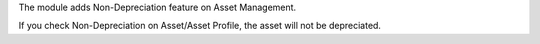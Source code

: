The module adds Non-Depreciation feature on Asset Management.

If you check Non-Depreciation on Asset/Asset Profile, the asset will not be depreciated.
